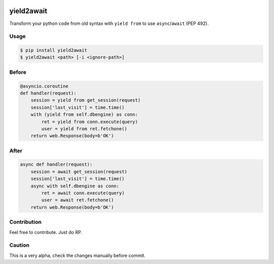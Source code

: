 |PyPI| |python versions| |license|

yield2await
===========

Transform your python code from old syntax with ``yield from`` to use ``async``/``await`` (PEP 492).

Usage
~~~~~

.. code:: bash

    $ pip install yield2await
    $ yield2await <path> [-i <ignore-path>]

Before
~~~~~~

.. code:: python

    @asyncio.coroutine
    def handler(request):
        session = yield from get_session(request)
        session['last_visit'] = time.time()
        with (yield from self.dbengine) as conn:
            ret = yield from conn.execute(query)
            user = yield from ret.fetchone()
        return web.Response(body=b'OK')

After
~~~~~

.. code:: python

    async def handler(request):
        session = await get_session(request)
        session['last_visit'] = time.time()
        async with self.dbengine as conn:
            ret = await conn.execute(query)
            user = await ret.fetchone()
        return web.Response(body=b'OK')

Contribution
~~~~~~~~~~~~

Feel free to contribute. Just do RP.

Caution
~~~~~~~

This is a very alpha, check the changes manually before commit.

.. |PyPI| image:: https://img.shields.io/pypi/v/yield2await.svg
   :target: https://pypi.python.org/pypi/yield2await
.. |python versions| image:: https://img.shields.io/badge/python-3.5%2C%203.6-blue.svg
.. |license| image:: https://img.shields.io/apm/l/vim-mode.svg
   :target: https://github.com/alxpy/yield2await/blob/master/LICENSE
